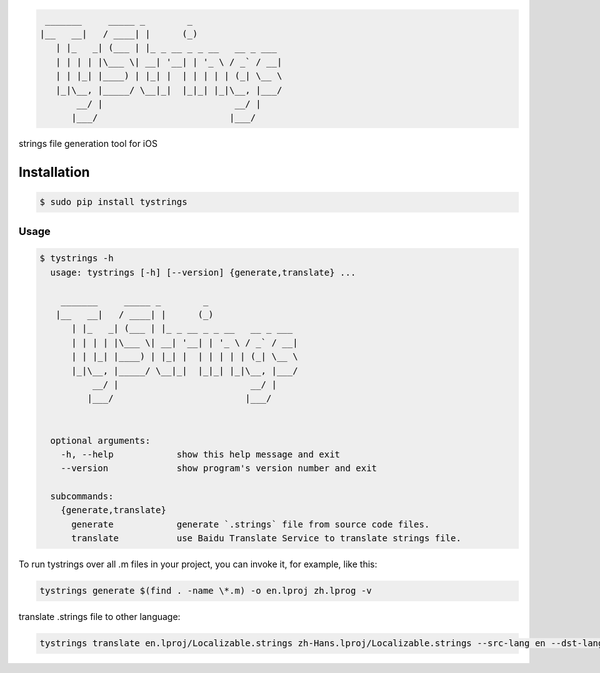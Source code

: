 .. code-block::

  _______     _____ _        _
 |__   __|   / ____| |      (_)
    | |_   _| (___ | |_ _ __ _ _ __   __ _ ___
    | | | | |\___ \| __| '__| | '_ \ / _` / __|
    | | |_| |____) | |_| |  | | | | | (_| \__ \
    |_|\__, |_____/ \__|_|  |_|_| |_|\__, |___/
        __/ |                         __/ |
       |___/                         |___/



strings file generation tool for iOS

|pypi| |build| |coverage| |license|

Installation
============

.. code-block:: bash

  $ sudo pip install tystrings

Usage
-------
.. code-block:: bash

  $ tystrings -h
    usage: tystrings [-h] [--version] {generate,translate} ...

      _______     _____ _        _
     |__   __|   / ____| |      (_)
        | |_   _| (___ | |_ _ __ _ _ __   __ _ ___
        | | | | |\___ \| __| '__| | '_ \ / _` / __|
        | | |_| |____) | |_| |  | | | | | (_| \__ \
        |_|\__, |_____/ \__|_|  |_|_| |_|\__, |___/
            __/ |                         __/ |
           |___/                         |___/


    optional arguments:
      -h, --help            show this help message and exit
      --version             show program's version number and exit

    subcommands:
      {generate,translate}
        generate            generate `.strings` file from source code files.
        translate           use Baidu Translate Service to translate strings file.

To run tystrings over all .m files in your project, you can invoke it, for example, like this:

.. code-block:: bash

  tystrings generate $(find . -name \*.m) -o en.lproj zh.lprog -v

translate .strings file to other language:

.. code-block:: bash

  tystrings translate en.lproj/Localizable.strings zh-Hans.lproj/Localizable.strings --src-lang en --dst-lang zh

.. |pypi| image:: https://img.shields.io/pypi/v/TyStrings.svg?maxAge=2592000
   :target: https://pypi.python.org/pypi/TyStrings
   :alt: Python Package Index

.. |license| image:: https://img.shields.io/github/license/luckytianyiyan/TyStrings.svg?maxAge=2592000
   :target: LICENSE
   :alt: MIT License

.. |build| image:: https://img.shields.io/travis/luckytianyiyan/TyStrings.svg?maxAge=2592000
   :target: https://travis-ci.org/luckytianyiyan/TyStrings
   :alt: Continuous Integration

.. |coverage| image:: https://coveralls.io/repos/github/luckytianyiyan/TyStrings/badge.svg
   :target: https://coveralls.io/github/luckytianyiyan/TyStrings
   :alt: Coverage Testing Results
